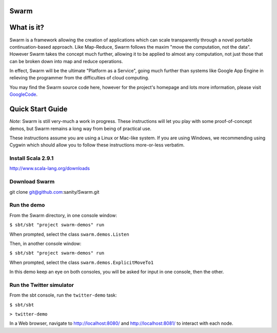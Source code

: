Swarm
=====

What is it?
===========
Swarm is a framework allowing the creation of applications which can scale transparently through a novel portable continuation-based approach. Like Map-Reduce, Swarm follows the maxim "move the computation, not the data". However Swarm takes the concept much further, allowing it to be applied to almost any computation, not just those that can be broken down into map and reduce operations.

In effect, Swarm will be the ultimate "Platform as a Service", going much further than systems like Google App Engine in relieving the programmer from the difficulties of cloud computing.

You may find the Swarm source code here, however for the project's homepage and lots more information, please visit GoogleCode_.

.. _GoogleCode: http://code.google.com/p/swarm-dpl

Quick Start Guide
=================

*Note:* Swarm is still very-much a work in progress.  These instructions will let you play with some proof-of-concept demos, but Swarm remains a long way from being of practical use.

These instructions assume you are using a Linux or Mac-like system. If you are using Windows, we recommending using Cygwin which should allow you to follow these instructions more-or-less verbatim.

Install Scala 2.9.1
-------------------

http://www.scala-lang.org/downloads



Download Swarm
--------------

git clone git@github.com:sanity/Swarm.git


Run the demo
------------

From the Swarm directory, in one console window:

``$ sbt/sbt "project swarm-demos" run``

When prompted, select the class ``swarm.demos.Listen``

Then, in another console window:

``$ sbt/sbt "project swarm-demos" run``

When prompted, select the class ``swarm.demos.ExplicitMoveTo1``

In this demo keep an eye on both consoles, you will be asked for input in one console, then the other.

Run the Twitter simulator
-------------------------

From the sbt console, run the ``twitter-demo`` task:

``$ sbt/sbt``

``> twitter-demo``

In a Web browser, navigate to http://localhost:8080/ and http://localhost:8081/ to interact with each node.
